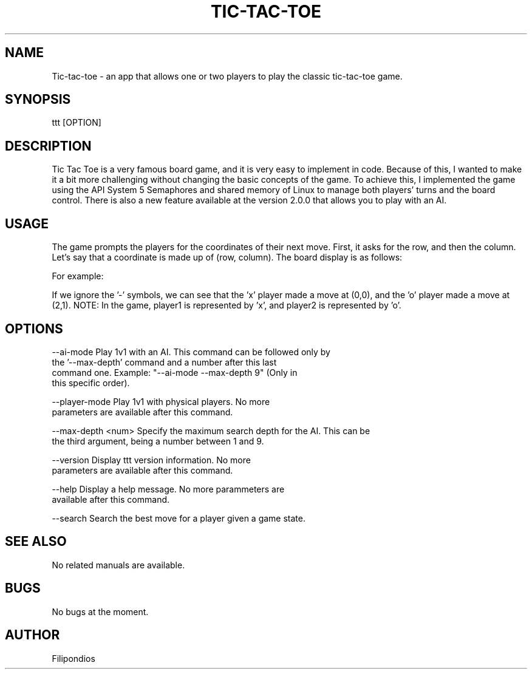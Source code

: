 .TH TIC-TAC-TOE 1 "April 5, 2023" "Version 2.0.0" "User Manual"

.SH NAME
Tic-tac-toe \- an app that allows one or two players to play the classic tic-tac-toe game.

.SH SYNOPSIS
ttt [OPTION]

.SH DESCRIPTION
Tic Tac Toe is a very famous board game, and it is very easy to implement in code. Because of this, I wanted to make it a bit more challenging without changing the basic concepts of the game. To achieve this, I implemented the game using the API System 5 Semaphores and shared memory of Linux to manage both players' turns and the board control. There is also a new feature available at the version 2.0.0 that allows you to play with an AI.

.SH USAGE
The game prompts the players for the coordinates of their next move. First, it asks for the row, and then the column. Let's say that a coordinate is made up of (row, column). The board display is as follows:

.PP
.TS
tab(@);
c c c .
(0,0) (0,1) (0,2) 
(1,0) (1,1) (1,2)
(2,0) (2,1) (2,2)
.TE

.PP
For example:

.PP
.TS
tab(@);
c c c .
x - -  
- - -
- o -
.TE

.PP
If we ignore the '-' symbols, we can see that the 'x' player made a move at (0,0), and the 'o' player made a move at (2,1). NOTE: In the game, player1 is represented by 'x', and player2 is represented by 'o'.

.SH OPTIONS

.PP
--ai-mode                Play 1v1 with an AI. This command can be followed only by
                         the '--max-depth' command and a number after this last
                         command one. Example: "--ai-mode --max-depth 9" (Only in 
                         this specific order).
.PP
--player-mode            Play 1v1 with physical players. No more
                         parameters are available after this command.
.PP
--max-depth <num>        Specify the maximum search depth for the AI. This can be
                         the third argument, being a number between 1 and 9.
.PP
--version                Display ttt version information. No more
                         parameters are available after this command.
.PP
--help                   Display a help message. No more parammeters are 
                         available after this command.
.PP 
--search                 Search the best move for a player given a game state. 

.SH SEE ALSO
No related manuals are available.

.SH BUGS
No bugs at the moment.

.SH AUTHOR
Filipondios
